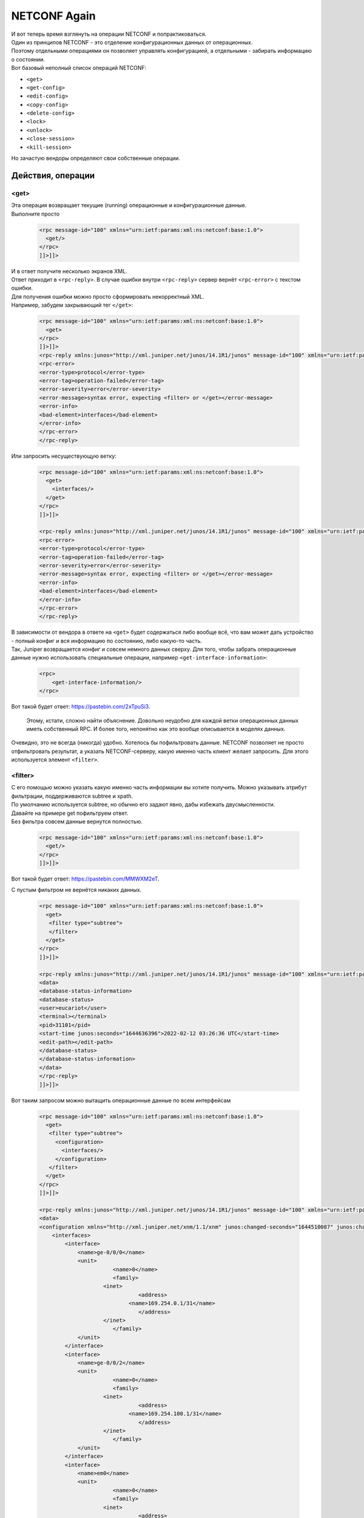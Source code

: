 NETCONF Again
=============

| И вот теперь время взглянуть на операции NETCONF и попрактиковаться.
| Один из принципов NETCONF - это отделение конфигурационных данных от операционных.
| Поэтому отдельными операциями он позволяет управлять конфигурацией, а отдельными - забирать информацию о состоянии.
| Вот базовый неполный список операций NETCONF:

* ``<get>``
* ``<get-config>``
* ``<edit-config>``
* ``<copy-config>``
* ``<delete-config>``
* ``<lock>``
* ``<unlock>``
* ``<close-session>``
* ``<kill-session>``

Но зачастую вендоры определяют свои собственные операции.

Действия, операции
------------------

<get>
~~~~~

| Эта операция возвращает текущие (running) операционные и конфигурационные данные.
| Выполните просто 

    .. code-block:: xml

       <rpc message-id="100" xmlns="urn:ietf:params:xml:ns:netconf:base:1.0">
         <get/>
       </rpc>
       ]]>]]>


| И в ответ получите несколько экранов XML.
| Ответ приходит в ``<rpc-reply>``. В случае ошибки внутри ``<rpc-reply>`` сервер вернёт ``<rpc-error>`` с текстом ошибки.
| Для получения ошибки можно просто сформировать некорректный XML.
| Например, забудем закрывающий тег ``</get>``:

    .. code-block:: xml

       <rpc message-id="100" xmlns="urn:ietf:params:xml:ns:netconf:base:1.0">
         <get>
       </rpc>
       ]]>]]>
       <rpc-reply xmlns:junos="http://xml.juniper.net/junos/14.1R1/junos" message-id="100" xmlns="urn:ietf:params:xml:ns:netconf:base:1.0">
       <rpc-error>
       <error-type>protocol</error-type>
       <error-tag>operation-failed</error-tag>
       <error-severity>error</error-severity>
       <error-message>syntax error, expecting <filter> or </get></error-message>
       <error-info>
       <bad-element>interfaces</bad-element>
       </error-info>
       </rpc-error>
       </rpc-reply>

Или запросить несуществующую ветку:

    .. code-block:: xml

       <rpc message-id="100" xmlns="urn:ietf:params:xml:ns:netconf:base:1.0">
         <get>
           <interfaces/>
         </get>
       </rpc>
       ]]>]]>

       <rpc-reply xmlns:junos="http://xml.juniper.net/junos/14.1R1/junos" message-id="100" xmlns="urn:ietf:params:xml:ns:netconf:base:1.0">
       <rpc-error>
       <error-type>protocol</error-type>
       <error-tag>operation-failed</error-tag>
       <error-severity>error</error-severity>
       <error-message>syntax error, expecting <filter> or </get></error-message>
       <error-info>
       <bad-element>interfaces</bad-element>
       </error-info>
       </rpc-error>
       </rpc-reply>

| В зависимости от вендора в ответе на ``<get>`` будет содержаться либо вообще всё, что вам может дать устройство - полный конфиг и вся информацию по состоянию, либо какую-то часть.
| Так, Juniper возвращается конфиг и совсем немного данных сверху. Для того, чтобы забрать операционные данные нужно использовать специальные операции, например ``<get-interface-information>``:

    .. code-block:: xml

       <rpc>
           <get-interface-information/>
       </rpc>

Вот такой будет ответ: `https://pastebin.com/2xTpuSi3 <https://pastebin.com/2xTpuSi3>`_.

    Этому, кстати, сложно найти объяснение. Довольно неудобно для каждой ветки операционных данных иметь собственный RPC. И более того, непонятно как это вообще описывается в моделях данных.

Очевидно, это не всегда (никогда) удобно. Хотелось бы пофильтровать данные. NETCONF позволяет не просто отфильтровать результат, а указать NETCONF-серверу, какую именно часть клиент желает запросить. Для этого используется элемент ``<filter>``.


<filter>
~~~~~~~~

| С его помощью можно указать какую именно часть информации вы хотите получить. Можно указывать атрибут фильтрации, поддерживаются subtree и xpath.
| По умолчанию используется subtree, но обычно его задают явно, дабы избежать двусмысленности.

| Давайте на примере get пофильтруем ответ.
| Без фильтра совсем данные вернутся полностью.

    .. code-block:: xml

       <rpc message-id="100" xmlns="urn:ietf:params:xml:ns:netconf:base:1.0">
         <get/>
       </rpc>
       ]]>]]>

Вот такой будет ответ: `https://pastebin.com/MMWXM2eT <https://pastebin.com/MMWXM2eT>`_.

С пустым фильтром не вернётся никаких данных.

    .. code-block:: xml

       <rpc message-id="100" xmlns="urn:ietf:params:xml:ns:netconf:base:1.0">
         <get>
          <filter type="subtree">
          </filter>
         </get>
       </rpc>
       ]]>]]>

       <rpc-reply xmlns:junos="http://xml.juniper.net/junos/14.1R1/junos" message-id="100" xmlns="urn:ietf:params:xml:ns:netconf:base:1.0">
       <data>
       <database-status-information>
       <database-status>
       <user>eucariot</user>
       <terminal></terminal>
       <pid>31101</pid>
       <start-time junos:seconds="1644636396">2022-02-12 03:26:36 UTC</start-time>
       <edit-path></edit-path>
       </database-status>
       </database-status-information>
       </data>
       </rpc-reply>
       ]]>]]>

Вот таким запросом можно вытащить операционные данные по всем интерфейсам

    .. code-block:: xml

       <rpc message-id="100" xmlns="urn:ietf:params:xml:ns:netconf:base:1.0">
         <get>
          <filter type="subtree">
            <configuration>
              <interfaces/>
            </configuration>
          </filter>
         </get>
       </rpc>
       ]]>]]>

       <rpc-reply xmlns:junos="http://xml.juniper.net/junos/14.1R1/junos" message-id="100" xmlns="urn:ietf:params:xml:ns:netconf:base:1.0">
       <data>
       <configuration xmlns="http://xml.juniper.net/xnm/1.1/xnm" junos:changed-seconds="1644510087" junos:changed-localtime="2022-02-10 16:21:27 UTC">
           <interfaces>
               <interface>
                   <name>ge-0/0/0</name>
                   <unit>
                              <name>0</name>
                              <family>
                           <inet>
                                      <address>
                                   <name>169.254.0.1/31</name>
                                      </address>
                           </inet>
                              </family>
                   </unit>
               </interface>
               <interface>
                   <name>ge-0/0/2</name>
                   <unit>
                              <name>0</name>
                              <family>
                           <inet>
                                      <address>
                                   <name>169.254.100.1/31</name>
                                      </address>
                           </inet>
                              </family>
                   </unit>
               </interface>
               <interface>
                   <name>em0</name>
                   <unit>
                              <name>0</name>
                              <family>
                           <inet>
                                      <address>
                                   <name>192.168.1.2/24</name>
                                      </address>
                           </inet>
                              </family>
                   </unit>
               </interface>
           </interfaces>
       </configuration>
       <database-status-information>
       <database-status>
       <user>eucariot</user>
       <terminal></terminal>
       <pid>31101</pid>
       <start-time junos:seconds="1644636721">2022-02-12 03:32:01 UTC</start-time>
       <edit-path></edit-path>
       </database-status>
       </database-status-information>
       </data>
       </rpc-reply>
       ]]>]]>

Если вы хотите выбрать не все элементы дерева, а только интересующую вас часть, то можно указать, какие именно нужны:

    .. code-block:: xml

       <rpc message-id="100" xmlns="urn:ietf:params:xml:ns:netconf:base:1.0">
         <get>
          <filter type="subtree">
            <configuration>
              <interfaces>
                <interface>
                  <name/>
                  <description/>
                </interface>
              </interfaces>
            </configuration>
          </filter>
         </get>
       </rpc>
       ]]>]]>

       <rpc-reply xmlns:junos="http://xml.juniper.net/junos/14.1R1/junos" message-id="100" xmlns="urn:ietf:params:xml:ns:netconf:base:1.0">
       <data>
       <configuration xmlns="http://xml.juniper.net/xnm/1.1/xnm" junos:changed-seconds="1644637011" junos:changed-localtime="2022-02-12 03:36:51 UTC">
           <interfaces>
               <interface>
                   <name>ge-0/0/0</name>
                   <description>kzn-leaf-0</description>
               </interface>
               <interface>
                   <name>ge-0/0/2</name>
                   <description>kzn-edge-0</description>
               </interface>
               <interface>
                   <name>em0</name>
                   <description>mgmt-switch</description>
               </interface>
           </interfaces>
       </configuration>
       <database-status-information>
       <database-status>
       <user>eucariot</user>
       <terminal></terminal>
       <pid>31316</pid>
       <start-time junos:seconds="1644637103">2022-02-12 03:38:23 UTC</start-time>
       <edit-path></edit-path>
       </database-status>
       </database-status-information>
       </data>
       </rpc-reply>
       ]]>]]>

При этом если хочется забрать данные только по конкретному интерфейсу:

    .. code-block:: xml

       <rpc message-id="100" xmlns="urn:ietf:params:xml:ns:netconf:base:1.0">
         <get>
          <filter type="subtree">
            <configuration>
              <interfaces>
                <interface>
                  <name>ge-0/0/0</name>
                </interface>
              </interfaces>
            </configuration>
          </filter>
         </get>
       </rpc>
       ]]>]]>
       
       
       <rpc-reply xmlns:junos="http://xml.juniper.net/junos/14.1R1/junos" message-id="100" xmlns="urn:ietf:params:xml:ns:netconf:base:1.0">
       <data>
       <configuration xmlns="http://xml.juniper.net/xnm/1.1/xnm" junos:changed-seconds="1644637011" junos:changed-localtime="2022-02-12 03:36:51 UTC">
           <interfaces>
               <interface>
                   <name>ge-0/0/0</name>
                   <description>kzn-leaf-0</description>
                   <unit>
                              <name>0</name>
                              <family>
                           <inet>
                                      <address>
                                   <name>169.254.0.1/31</name>
                                      </address>
                           </inet>
                              </family>
                   </unit>
               </interface>
           </interfaces>
       </configuration>
       <database-status-information>
       <database-status>
       <user>eucariot</user>
       <terminal></terminal>
       <pid>31316</pid>
       <start-time junos:seconds="1644637321">2022-02-12 03:42:01 UTC</start-time>
       <edit-path></edit-path>
       </database-status>
       </database-status-information>
       </data>
       </rpc-reply>
       ]]>]]>

| Соответственно можно совместить запрос конкретного интерфейса и только тех его полей, которые интересны.
| В одном get-запросе можно выбрать несколько удовлетворяющих деревьев.

    .. code-block:: xml

       <rpc message-id="100" xmlns="urn:ietf:params:xml:ns:netconf:base:1.0">
         <get>
          <filter type="subtree">
            <configuration>
              <interfaces>
                <interface>
                  <name>ge-0/0/0</name>
                  <description/>
                </interface>
              </interfaces>
            </configuration>
          </filter>
         </get>
       </rpc>
       ]]>]]>

       <rpc-reply xmlns:junos="http://xml.juniper.net/junos/14.1R1/junos" message-id="100" xmlns="urn:ietf:params:xml:ns:netconf:base:1.0">
       <data>
       <configuration xmlns="http://xml.juniper.net/xnm/1.1/xnm" junos:changed-seconds="1644637011" junos:changed-localtime="2022-02-12 03:36:51 UTC">
           <interfaces>
               <interface>
                   <name>ge-0/0/0</name>
                   <description>kzn-leaf-0</description>
               </interface>
           </interfaces>
       </configuration>
       <database-status-information>
       <database-status>
       <user>eucariot</user>
       <terminal></terminal>
       <pid>31316</pid>
       <start-time junos:seconds="1644637396">2022-02-12 03:43:16 UTC</start-time>
       <edit-path></edit-path>
       </database-status>
       </database-status-information>
       </data>
       </rpc-reply>
       ]]>]]>

Ещё немного про `subtree filtering <https://netdevops.me/2020/netconf-subtree-filtering-by-example/>`_.

| В случае Juniper ``<get>`` ничем практически не отличается от ``<get-config>``. Для того, чтобы забрать операционные данные, нужно воспользоваться другими операциями - специфическими под каждую задачу.
| Узнать их можно достаточно просто: 
``show version | display xml rpc``

| С помощью операций ``<get>`` удобно забирать операционные данные с устройства. Например, для мониторинга. Или для отладки. Можно выбрать всех BGP-соседей в состоянии Idle, или все интерфейсы с ошибками, данные по маршрутам.
| Да, понятно, что для всего этого есть и более удобные способы, но всё же такой путь есть.

<get-config>
~~~~~~~~~~~~

| Позволяет забрать конфигурацию устройства.
| Могло показаться, что ``<get-config>`` - это поддерево ``<get>``, но это всё-таки не так.

С помощью ``<get-config>`` можно указать из какого источника мы хотим получить конфигу - ``running``, ``candidate``, startup итд.

| Ну и можно быть уверенным, что в ответе будут только конфигурационные данные.
| Хотя по своему опыту вам скажу, что вендоры тут могут отличаться изобретательностью, подмешивая оперданные к конфиге.

Забираем текущий конфиг:

    .. code-block:: xml

       <rpc message-id="100" xmlns="urn:ietf:params:xml:ns:netconf:base:1.0">
         <get-config>
          <source>
            <running/>
          </source>
         </get-config>
       </rpc>
       ]]>]]>

``<get-config>`` так же, как и ``<get>`` позволяет использовать элемент ``<filter>``. Например:

    .. code-block:: xml

       <rpc message-id="100" xmlns="urn:ietf:params:xml:ns:netconf:base:1.0">
         <get-config>
          <source>
            <running/>
          </source>
          <filter type="subtree">
            <configuration>
              <system>
                 <host-name/>
              </system>
            </configuration>
          </filter>
         </get-config>
       </rpc>
       ]]>]]>

       <rpc-reply xmlns:junos="http://xml.juniper.net/junos/14.1R1/junos" message-id="100" xmlns="urn:ietf:params:xml:ns:netconf:base:1.0">
       <data>
       <configuration xmlns="http://xml.juniper.net/xnm/1.1/xnm" junos:commit-seconds="1644637011" junos:commit-localtime="2022-02-12 03:36:51 UTC" junos:commit-user="eucariot">
           <system>
               <host-name>kzn-spine-0</host-name>
           </system>
       </configuration>
       </data>
       </rpc-reply>
       ]]>]]>

В запросе самые внимательные обратили внимание на элемент ``<source>``.

Configuration Datastores
~~~~~~~~~~~~~~~~~~~~~~~~

| Это место для хранения полной конфигурации. Хотя слово "хранения", возможно, и не очень точное. Обязательным является только ``<running>`` - это текущая актуальная конфигурация.
| В зависимости от вендора и поддерживаемых капабилитей могут быть так же ``<candidate>``, ``<startup>`` и какие-то другие.

Соответственно запросить конфигурацию можно из разных Datastores при их наличии, указывая соответствующий элемент внутри ``<source>``.

| Как увидим далее, менять конфигурацию так же,  можно в разных datastores через ``<target>``.
| И тут разные вендоры ведут себя по-разному, кто-то разрешает менять сразу в ``<running>``, а кто-то только ``<candidate>`` с последующим ``<commit>``.

<edit-config>
~~~~~~~~~~~~~

ЕЙ богу, самая интересная штука во всём NETCONF! Операция, с помощью которой можно привести конфигурацию к нужному состоянию. Серебряная пуля, панацея, окончательное решение конфигурационного вопроса. Ага, щаз!
Идея в теории прекрасна: мы отправляем на устройство желаемую конфигурацию в виде XML, а оно само шуршит и считает, что нужно применить, а что удалить. Давайте идеальный случай и разберём сначала.

| ``<edit-config>`` позволяет загрузить полную конфигурацию устройства или его часть в указанный datastore. При этом устройство сравнивает актуальную конфигурацию в datastore и передаваемую с клиента и предпринимает указанные действия.
| А какие действия могут быть указаны? Это определяется атрибутом "operation" в любом из элементов поддерева ``<configuration>``. Operation может встречаться несколько раз в XML и быть при этом разным. Атрибут может принимать следующие значения:

* **Merge** - новая конфига вливается в старую - что необходимо заменить - заменяется, новое - добавляется, ничего не удаляется.
* **Replace** - заменяет старую конфигурацию новой.
* **Create** - создаёт блок конфигурации. Однако, если он уже существует, вернётся ``<rpc-error>``
* **Delete** - удаляет блок конфигурации. Однако, если его не существует, вернётся ``<rpc-error>``
* **Remove** - удаляет блок конфигурации. Однако, если его не существует, проигнорирует. Определён в RFC6241.

Если тип операции не задан, то новая конфигурация будет вмёржена в старую. Задать операцию по умолчанию можно с помощью параметра ``<default-operation>``: ``merge``, ``replace``, ``none``.

В дереве ``<configuration>`` задаётся собственно целевая конфигурация в виде XML.

Безусловно, самая интересная операция внутри ``<edit-config>`` - это replace. Ведь она предполагает, что устройство возьмёт конфигурацию из RPC и заменит ею ту, что находится в datastore. А где-то там под капотом и крышкой блока цилиндров система сама просчитает дельту, которую нужно отправить на чипы.

Практика edit-config
~~~~~~~~~~~~~~~~~~~~

Давайте сначала что-то простое: поменяет hostname:

    .. code-block:: xml

       <rpc message-id="100" xmlns="urn:ietf:params:xml:ns:netconf:base:1.0">
         <edit-config>
          <target>
            <candidate/>
          </target>
          <config>
            <configuration>
              <system>
                 <host-name>just-for-lulz</host-name>
              </system>
            </configuration>
          </config>
         </edit-config>
       </rpc>
       ]]>]]>

Проверяем, что в кандидат-конфиге эти изменения есть, а в текущем - нет

    .. code-block:: xml

       <rpc message-id="100" xmlns="urn:ietf:params:xml:ns:netconf:base:1.0">
         <get-config>
          <source>
            <candidate/>
          </source>
          <filter type="subtree">
            <configuration>
              <system>
                 <host-name/>
              </system>
            </configuration>
          </filter>
         </get-config>
       </rpc>
       ]]>]]>
       
       <rpc-reply xmlns:junos="http://xml.juniper.net/junos/14.1R1/junos" message-id="100" xmlns="urn:ietf:params:xml:ns:netconf:base:1.0">
       <data>
       <configuration xmlns="http://xml.juniper.net/xnm/1.1/xnm" junos:changed-seconds="1644719855" junos:changed-localtime="2022-02-13 02:37:35 UTC">
           <system>
               <host-name>just-for-lulz</host-name>
           </system>
       </configuration>
       </data>
       </rpc-reply>
       ]]>]]>

Проверяем running:

    .. code-block:: xml

       <rpc message-id="100" xmlns="urn:ietf:params:xml:ns:netconf:base:1.0">
         <get-config>
          <source>
            <running/>
          </source>
          <filter type="subtree">
            <configuration>
              <system>
                 <host-name/>
              </system>
            </configuration>
          </filter>
         </get-config>
       </rpc>
       ]]>]]>
       
       <rpc-reply xmlns:junos="http://xml.juniper.net/junos/14.1R1/junos" message-id="100" xmlns="urn:ietf:params:xml:ns:netconf:base:1.0">
       <data>
       <configuration xmlns="http://xml.juniper.net/xnm/1.1/xnm" junos:commit-seconds="1644637011" junos:commit-localtime="2022-02-12 03:36:51 UTC" junos:commit-user="eucariot">
           <system>
               <host-name>kzn-spine-0</host-name>
           </system>
       </configuration>
       </data>
       </rpc-reply>


Значит, надо закоммитить изменения.

    .. code-block:: xml

       <rpc>
         <commit/>
       </rpc>
       ]]>]]>
       
       <rpc-reply xmlns="urn:ietf:params:xml:ns:netconf:base:1.0" xmlns:junos="http://xml.juniper.net/junos/14.1R1/junos">
       <ok/>
       </rpc-reply>

Проверяем running:

    .. code-block:: xml

       <rpc message-id="100" xmlns="urn:ietf:params:xml:ns:netconf:base:1.0">
         <get-config>
          <source>
            <running/>
          </source>
          <filter type="subtree">
            <configuration>
              <system>
                 <host-name/>
              </system>
            </configuration>
          </filter>
         </get-config>
       </rpc>
       ]]>]]>
       
       <rpc-reply xmlns:junos="http://xml.juniper.net/junos/14.1R1/junos" message-id="100" xmlns="urn:ietf:params:xml:ns:netconf:base:1.0">
       <data>
       <configuration xmlns="http://xml.juniper.net/xnm/1.1/xnm" junos:commit-seconds="1644720065" junos:commit-localtime="2022-02-13 02:41:05 UTC" junos:commit-user="eucariot">
           <system>
               <host-name>just-for-lulz</host-name>
           </system>
       </configuration>
       </data>
       </rpc-reply>

На Juniper доступны в NETCONF те же функции коммитов, что и в CLI. Например, ``commit confirmed`` и ``confirmed-timeout``.

А теперь что-то посложнее и с операцией ``replace``: заменим список BGP-пиров:

    .. code-block:: xml

       <rpc message-id="100" xmlns="urn:ietf:params:xml:ns:netconf:base:1.0">
         <edit-config>
          <target>
            <candidate/>
          </target>
          <config>
            <configuration>
           <protocols>
                   <bgp operation="replace">
                       <group>
                           <name>LEAFS</name>
                           <type>external</type>
                           <import>ALLOW</import>
                           <family>
                               <inet>
                                   <unicast>
                                   </unicast>
                               </inet>
                           </family>
                           <export>EXPORT</export>
                           <neighbor>
                               <name>169.254.0.0</name>
                               <peer-as>64513.00000</peer-as>
                           </neighbor>
                       </group>
                       <group>
                           <name>EDGES</name>
                           <type>external</type>
                           <import>ALLOW</import>
                           <family>
                               <inet>
                                   <unicast>
                                   </unicast>
                               </inet>
                           </family>
                           <export>EXPORT</export>
                           <neighbor>
                               <name>222.222.222.0</name>
                               <peer-as>65535</peer-as>
                           </neighbor>
                       </group>
                   </bgp>
               </protocols>
            </configuration>
          </config>
         </edit-config>
       </rpc>
       ]]>]]>

Коммит

    .. code-block:: xml

       <rpc>
         <commit/>
       </rpc>
       ]]>]]>

Проверяем running

    .. code-block:: xml

       <rpc message-id="100" xmlns="urn:ietf:params:xml:ns:netconf:base:1.0">
       <get-config>
       <source>
           <running/>
       </source>
       <filter type="subtree">
           <configuration>
           <protocols>
               <bgp>
                   <group>
                   <neighbor/>
                   </group>
               </bgp>
           </protocols>
           </configuration>
       </filter>
       </get-config>
       </rpc>
       ]]>]]>
       
       <rpc-reply xmlns:junos="http://xml.juniper.net/junos/14.1R1/junos" message-id="100" xmlns="urn:ietf:params:    xml:ns:netconf:base:1.0">
       <data>
       <configuration xmlns="http://xml.juniper.net/xnm/1.1/xnm" junos:commit-seconds="1644720678"        junos:commit-localtime="2022-02-13 02:51:18 UTC" junos:commit-user="eucariot">
           <protocols>
               <bgp>
                   <group>
                       <name>LEAFS</name>
                       <neighbor>
                           <name>169.254.0.0</name>
                           <peer-as>64513.00000</peer-as>
                       </neighbor>
                   </group>
                   <group>
                       <name>EDGES</name>
                       <neighbor>
                           <name>222.222.222.0</name>
                           <peer-as>65535</peer-as>
                       </neighbor>
                   </group>
               </bgp>
           </protocols>
       </configuration>
       </data>
       </rpc-reply>

Всё сработало)

А теперь попробуем операцию `merge` при добавлении нового пира.

    .. code-block:: xml

       <rpc message-id="100" xmlns="urn:ietf:params:xml:ns:netconf:base:1.0">
         <edit-config>
          <target>
            <candidate/>
          </target>
          <config>
            <configuration>
           <protocols>
                   <bgp operation="merge">
                       <group>
                           <name>LEAFS</name>
                           <type>external</type>
                           <import>ALLOW</import>
                           <family>
                               <inet>
                                   <unicast>
                                   </unicast>
                               </inet>
                           </family>
                           <export>EXPORT</export>
                           <neighbor>
                               <name>169.254.0.0</name>
                               <peer-as>64513.00000</peer-as>
                           </neighbor>
                       </group>
                       <group>
                           <name>EDGES</name>
                           <type>external</type>
                           <import>ALLOW</import>
                           <family>
                               <inet>
                                   <unicast>
                                   </unicast>
                               </inet>
                           </family>
                           <export>EXPORT</export>
                           <neighbor>
                               <name>222.222.222.0</name>
                               <peer-as>65535</peer-as>
                           </neighbor>
                           <neighbor>
                               <name>169.254.100.0</name>
                               <peer-as>65535</peer-as>
                           </neighbor>
                       </group>
                   </bgp>
               </protocols>
            </configuration>
          </config>
         </edit-config>
       </rpc>
       ]]>]]>

Коммит

    .. code-block:: xml

       <rpc>
         <commit/>
       </rpc>
       ]]>]]>

Проверка:

    .. code-block:: xml

       <rpc-reply xmlns:junos="http://xml.juniper.net/junos/14.1R1/junos" message-id="100" xmlns="urn:ietf:params:xml:ns:netconf:base:1.0">
       <data>
       <configuration xmlns="http://xml.juniper.net/xnm/1.1/xnm" junos:commit-seconds="1644721481" junos:commit-localtime="2022-02-13 03:04:41 UTC" junos:commit-user="eucariot">
           <protocols>
               <bgp>
                   <group>
                       <name>LEAFS</name>
                       <neighbor>
                           <name>169.254.0.0</name>
                           <peer-as>64513.00000</peer-as>
                       </neighbor>
                   </group>
                   <group>
                       <name>EDGES</name>
                       <neighbor>
                           <name>222.222.222.0</name>
                           <peer-as>65535</peer-as>
                       </neighbor>
                       <neighbor>
                           <name>169.254.100.0</name>
                           <peer-as>65535</peer-as>
                       </neighbor>
                   </group>
               </bgp>
           </protocols>
       </configuration>
       </data>
       </rpc-reply>
       ]]>]]>

| Вот он новенький пир, и старые на месте.
| То есть достаточно очевидна разница между работой ``replace`` и ``merge``.

Operation replace
~~~~~~~~~~~~~~~~~

| С ``replace`` следует иметь в виду некоторые нюансы. Например, что нужно передавать полную конфигурацию того или иного сервиса или функциональности - не просто новые параметры - ведь железка натурально заменит то, что было,  тем, что прилетело. Едва ли вы хотите создав один интерфейс в OSPF Area, удалить остальные?
| Некоторые сущности не могут быть удалены, такие, например, как физические интерфейсы. Поэтому при формировании соответствующего блока конфигурации нужно быть аккуратнее - в целевой конфигурации должны все они присутствовать, иначе в лучшем случае вернётся `<rpc-error>`, а в худшем вы чего-то поудаляете.

Использовать `replace` можно как на уровне отдельных частей конфигурации, так и на верхнем уровне, требуя заменить всё поддерево.

Однако ещё один нюанс заключается в том, что в зависимости от реализации вычисление дельты может занять много ресурсов CPU. Поэтому, если собираетесь кинуть диф на 13 000 строк политик BGP, то дважды подумайте и трижды оттестируйте, что после этого происходит с коробкой.

<commit>
~~~~~~~~

| Ещё одно свидетельство того, что модель NETCONF скалькирована с API Juniper - это возможность commit'a candidate-конфигурации в running. Доступна она, конечно, только в том случае, если при обмене capability сервер сообщил, что поддерживает candidate datastore.
| ``<commit>`` не замещает running на candidate, как это делает ``<copy-config>``, а выполняет именно применение конфигурационной дельты, как это происходит в CLI.

Как и в CLI у ``commit`` может быть параметр ``confirmed``, заставляющий откатить изменения, если commit не был подтверждён. За это отвечает отдельная capability: ``confirmed-commit``.

``<commit>`` не входит в число базовых операций, поскольку как раз зависит от поддерживаемых возможностей сервера.

<copy-config>
~~~~~~~~~~~~~

Операция заменяет одну конфигурацию другой. Имеет два параметра: ``source`` - откуда - и ``target`` - куда.
Может использоваться как для применения новой конфигурации на коробку, так и для бэкапа активной.
Если коробка поддерживает capability ``:url``, то в качестве ``source`` и/или ``target`` может быть указан URL.

<delete-config>
~~~~~~~~~~~~~~~

Очевидно, удаляет конфигурацию из target datastore. Без хитростей.

<lock/unlock>
~~~~~~~~~~~~~

Аналогично Juniper CLI ставит блок на target datastore от совместного редактирования, чтобы не было конфликта. Причём блок должен работать как на NETCONF, так и на другие способы изменения конфигурации - SNMP, CLI, gRPC итд.

<close-session>
~~~~~~~~~~~~~~~

Аккуратно закрывает существующую NETCONF-сессию, снимает локи, высвобождает ресурсы.

<kill-session>
~~~~~~~~~~~~~~

Грубо разрывает сессиию, но снимает локи. Если сервер получил такую операцию в тот момент, когда он дожидается confirmed commit, он должен отменить его и откатить изменения к состоянию, как было до установки сессии.

Инструменты разработчика для NETCONF
------------------------------------

| Ну вот как будто бы необходимый базис по NETCONF набрали.
| Я в этой статье не ставлю перед собой задачу выстроить какую-то систему автоматизации. Просто хочу показать разные интерфейсы в теории и на практике. 

И я думаю, к этому моменту вам уже очевидно, что отправка XML через SSH с ручным проставлением Framing Marker (``]]>]]>``) - не самый удобный способ. Давайте посмотрим на существующие библиотеки.

netconf-console
~~~~~~~~~~~~~~~

Прежде чем писать какой-то код, обычно стоит проверить всё руками. Но вот руками крафтить XML и проставлять framing marker'ы тоскливо. Тут отца русской автоматизации спасёт ``netconf-console`` - главный и, возможно, единственный CLI-инструмент для работы с NETCONF.

Может работать в режиме команды:

    .. code-block:: bash

       netconf-console --host 192.168.1.2 --port 22 -u eucariot -p password --get-config


А может в интерактивном:

    .. code-block:: bash

       netconf-console2 --host 192.168.1.2 --port 22 -u eucariot -p password -i
       netconf> hello

`Чуть больше про библиотеку у Романа Додина <https://netdevops.me/2020/netconf-console-in-a-docker-container/>`_.

NCclient
~~~~~~~~

| Это, пожалуй, самая известная библиотека для работы с NETCONF. Она для питона и достаточно зрелая.
| Начать пользоваться очень легко:

    .. code-block:: python

       from ncclient import manager
       
       
       if __name__ == "__main__":
           with manager.connect(
               host="kzn-spine-0.juniper",
               ssh_config=True,
               hostkey_verify=False,
               device_params={'name': 'junos'}
           ) as m:
               c = m.get_config(source='running').data_xml
       
           print(c)

    Дабы уберечь читателя от многочасовых мук с отладкой аунтентификации, небольшая подсказка тут.
    Текущая версия ``paramiko`` на момент написания статьи (>=2.9.0), которую подтягивает ``ncclient``, в ряде случае не может работать с OpenSSH-ключами и падает с ошибкой "Authentication failed". Рекомендую в этом случае устанавливать 2.8.0.
    На гитхабе открыта куча issue на эту тему. И, кажется, его даже `починили <https://github.com/paramiko/paramiko/issues/2017>`_, но я не проверял.
    И вроде бы даже есть `решение <https://localcoder.org/paramiko-not-a-valid-rsa-private-key-file>`_, но и это я не проверял.

Так же работают `filter`:

    .. code-block:: python

       from ncclient import manager
       
       rpc = """
            <filter>
            <configuration>
              <system>
                 <host-name/>
              </system>
            </configuration>
            </filter>
            """

       if __name__ == "__main__":
           with manager.connect(
               host="kzn-spine-0.juniper",
               ssh_config=True,
               hostkey_verify=False,
               device_params={"name": "junos"}
           ) as m:
               c = m.get_config("running", rpc).data_xml

           print(c)

С таким вот результатом:

    .. code-block:: xml

       <?xml version="1.0" encoding="UTF-8"?>
       <rpc-reply message-id="urn:uuid:864dd143-7a86-40ca-8992-5a35f2322ea0">
         <data>
                  <configuration commit-seconds="1644732354" commit-localtime="2022-02-13 06:05:54 UTC" commit-user="eucariot">
             <system>
               <host-name>
               kzn-spine-0
               </host-name>
             </system>
           </configuration>
         </data>
       </rpc-reply>

На текстовый XML смотреть не надо - парсим библиотечкой `xmltodict`:

    .. code-block:: python

       from ncclient import manager
       import xmltodict

       rpc = """
            <filter>
            <configuration>
              <system>
                 <host-name/>
              </system>
            </configuration>
            </filter>
            """

       if __name__ == "__main__":
           with manager.connect(
               host="kzn-spine-0.juniper",
               ssh_config=True,
               hostkey_verify=False,
               device_params={"name": "junos"}
           ) as m:
               result = m.get_config("running", rpc).data_xml
           result_dict = xmltodict.parse(result)
           print(f'hostname is {result_dict["rpc-reply"]["data"]["configuration"]["system"]["host-name"]}')

С уже таким результатом:

    .. code-block:: bash

       hostname is kzn-spine-0


    При работе с сетевыми коробками по NETCONF xmltodict, пожалуй, самая практичная библиотека, преобразующая XML-данные в объект Python. Она использует C-шный парсер `pyexpat <https://docs.python.org/3/library/pyexpat.html>`_, так что недостатков у такого подхода фактически нет.

Точно так же можно обновить конфигурацию в два действия: ``<edit-config>`` в ``<candidate>`` и ``<commit>``:

    .. code-block:: python

       from ncclient import manager
       import xmltodict

       rpc = """
            <config>
              <configuration>
                <interfaces>
                  <interface>
                    <name>ge-0/0/0</name>
                    <description>Mit der Dummheit kämpfen Götter selbst vergebens.</description>
                  </interface>
                </interfaces>
              </configuration>
            </config>
            """

       if __name__ == "__main__":
           with manager.connect(
               host="kzn-spine-0.juniper",
               ssh_config=True,
               hostkey_verify=False,
               device_params={"name": "junos"}
           ) as m:
               result = m.edit_config(target="candidate", config=rpc).data_xml
               m.commit()
           result_dict = xmltodict.parse(result)
           print(result_dict)

       OrderedDict([('rpc-reply', OrderedDict([('@message-id', 'urn:uuid:93bde991-81f9-42d6-a343-b4fc267646c2'), ('ok', None)]))])

Дальше пока копать не будем. Тем более, бытует мнение *"без всяких сомнений, самый ублюдочно написанный Python код, что я видел в opensource"*

scrapli-netconf
~~~~~~~~~~~~~~~

| NCclient был первым и классным, но отсутствие поддержки async в нём сильно ограничивает его использование.
| Тут нас выручает Карл Монтанари, который уже подарил миру `scrapli <https://github.com/carlmontanari/scrapli>`_.
| Но для тех, кто достаточно смел, чтобы использовать на своей сети NETCONF, создали `scrapli-netconf <https://github.com/scrapli/scrapli_netconf>`_.

Давайте взглянем на пару примеров работы.

    .. code-block:: python

       from scrapli_netconf.driver import NetconfDriver

       rpc = """
            <filter>
            <configuration>
              <system>
                 <host-name/>
              </system>
            </configuration>
            </filter>
            """

       device = {
               "host": "kzn-spine-0.juniper",
               "auth_strict_key": False,
               "port": 22
               }

       if __name__ == "__main__":
           with NetconfDriver(**device) as conn:
               response = conn.get_config("running", rpc)
       
           print(response.result)

Scrapligo и scrapligo-netconf
~~~~~~~~~~~~~~~~~~~~~~~~~~~~~

| Для Go тоже не придумано ничего лучше, чем `scrapligo <https://github.com/scrapli/scrapligo>`_, в котором есть модуль для работы через netconf.
| Так что если вы сетевик, осваивающий Го, путь для вас уже проложен.

Как это использовать
--------------------

Мониторинг
~~~~~~~~~~

NETCONF предоставляет возможность собирать операционные данные:

* Состояния протоколов (OPSF, BGP-пиринги)
* Статистику интерфейсов
* Утилизацию ресурсов CPU
* Таблицы маршрутизации
* Другое

| При этом возвращаются структурированные данные, с которыми легко работать без сложных процедур парсинга.
| Поэтому NETCONF вполне можно использовать для целей мониторинга.
| Тут вы спросите: а зачем, если есть SNMP? А я отвечу. Точнее постараюсь.

* Используем безопасный SSH, не используем SNMP
* Не несём дополнительные протоколы в сеть
* Полная свобода того, какие данные мы собираем, без необходимости разбираться в OID'ах и MIB'ах
* При этом есть возможность собирать данные в соответствии с YANG-моделью
* Гипотетическая возможность оформить подписку на события в системе

Выполнение отдельных операций
~~~~~~~~~~~~~~~~~~~~~~~~~~~~~

| Используя NETCONF, можно выполнять какие-то конкретные задачи: собрать данные с сети или изменить какую-то часть конфигурации.
| Например, вы хотите периодически собирать MAC-адреса с сети или список коммитов.
| Или вам нужно переключать порт коммутатора в другой VLAN.
| Или например, у вас есть скрипт, который проверяет, что устройство в порядке - правильные настройки сислог-сервера, корректное время и пинги, куда полагается, работают.
| Это всё можно сделать и на парсинге CLI, безусловно, но структурированные данные - это структурированные данные, а regexp - это regexp.


Configuration Management
~~~~~~~~~~~~~~~~~~~~~~~~

Да, это тоже возможно, если

1. Оборудование поддерживает 100% конфигурации через NETCONF. Увы, я на своём веку повидал ситуаций, когда некоторые секции просто-напросто отсутствовали в NETCONF и никакого способа настроить нужную функцию нет.
2. Оборудование честно поддерживает операцию "replace", без этого вычисление конфигурационной дельты ложится вновь на сетевиков.

| Однако, в том виде, в котором мы познакомились с темой на данный момент, дальше начинается Jinja-программирование. Каждому, кто этим занимался, обычно неловко, и он стыдливо избегает разговора на эту тему.
| Задача решается примерно следующим образом:

3. | Пишем циклопические развесистые jinja-шаблоны с ифами и форами, внутри которых XML. Шаблоны под каждого вендора, конечно, свои собственные, поскольку и схемы данных у них разные. Но при этом они универсальные в плане ролей устройств - не нужно для свитчей доступа и маршрутизаторов ядра писать разные шаблоны - просто в зависимости от роли будут активироваться те или иные их части.
| Здесь в нужных местах сразу описаны типы операций - где merge, где replace.

4. Каким-то образом формируем под каждое устройство файлы переменных, в которых указаны хостнеймы, IP-адреса, ASN, пиры и прочие специфические вещи. Эти файлы переменных в свою очередь, напротив, вендор-нейтральны, но будут отличаться от роли к роли.

5. Рендерим конфигурацию в формате XML, накладывая переменные на шаблоны. Получаем целевую конфигурацию в виде дерева XML, где в нужных местах проставлена операция ``replace``.

6. Этот XML с помощью ncclient, ansible, scrapli-netconf или чего-то ещё подпихиваем на коробку.

7. NETCONF-сервер на коробке получает RPC и вычисляет конфигурационный патч, который фактически применит. То есть он находит разницу между целевой конфигурацией в RPC и текущей в ``<running>``. Применяет эту конфигурацию.

Как бы это могло выглядеть я уже показывал в `предыдущем выпуске АДСМ <https://linkmeup.ru/blog/1275/>`_.

    .. figure:: https://dteslya.engineer/images/2020-10-netdevops-pipeline.png

    `Источник: dteslya.engineer/network_automaiton_101/ <https://dteslya.engineer/network_automaiton_101/>`_

Ручная правка файлов переменных - это очень неудобно, конечно же. Просто мрак, если мы говорим про какие-то типовые вещи, как например датацентровые регулярные топологии. Новая пачка стоек - сотни и тысячи строк для копипащения и ручного изменения. Но на самом деле их можно создавать автоматически на основе данных из централизованной базы данных - DCIM/IPAM.

| Почему я об этом говорю так уверенно?
| Потому что мы у себя (в Яндексе) полностью построили весь жизненный цикл отдельного сегмента сети на основе описанной схемы. И любые изменения на сеть могут применяться только через подобный конвейер и NETCONF. Любые временные конфигурации на железе перетрутся следующим же релизом.

Что тут хорошо:

1. Изменения в Jinja-шаблонах версионируются через git и проходят проверку другими инженерами перед применением. Это систематические изменения, влияющие на большое количество устройств.
2. Изменения в переменных - точно так же. Это точечное изменение конкретного устройства.
3. Только после согласования изменений в пунктах выше, можно сгенерировать новую конфигурацию и далее уже её отправить на проверку в git.
4. Если соблюдать процесс, то отсутствует конфигурационный дрейф.

Что тут плохо?

1. Ну, очевидно, Jinja-программирование
2. Работа с текстом, вместо объектов языка.
3. Отсутствие возможности взглянуть на конфигурационный диф до его применения.

На этом на самом деле заканчивается первая большая часть этой статьи, которая позволяет просто уже взять и получать пользу от NETCONF в задачах автоматизации.

**Я вот прям серьёзно сейчас, ей богу! Не туманные абстракции - берём NETCONF - и на многих вендорах уже можно с ним работать выстраивая автоматизацию того или иного объёма.**

| Как вам ощущения от составления XML? А представьте, что вам нужно всю конфигурацию на несколько тысяч строк описать? А приправить это всё Jinja-программированием? А описывать в ямлах переменные?
| Но абсолютное большинство тех, кто использует сегодня NETCONF, именно так и делают. (!) Мнение автора. Change my mind!
| В то время как есть YANG и набор инструментов вокруг него?

Хух. Давайте просто не будем об этом сейчас? Просто не сейчас? Попозже. После RESTCONF и gRPC?